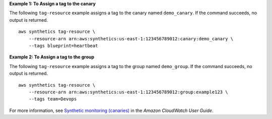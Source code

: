 **Example 1: To Assign a tag to the canary**

The following ``tag-resource`` example assigns a tag to the canary named ``demo_canary``. If the command succeeds, no output is returned. ::

    aws synthetics tag-resource \
        --resource-arn arn:aws:synthetics:us-east-1:123456789012:canary:demo_canary \
        --tags blueprint=heartbeat

**Example 2: To Assign a tag to the group**

The following ``tag-resource`` example assigns a tag to the group named ``demo_group``. If the command succeeds, no output is returned. ::

    aws synthetics tag-resource \
        --resource-arn arn:aws:synthetics:us-east-1:123456789012:group:example123 \
        --tags team=Devops

For more information, see `Synthetic monitoring (canaries) <https://docs.aws.amazon.com/AmazonCloudWatch/latest/monitoring/CloudWatch_Synthetics_Canaries.html>`__ in the *Amazon CloudWatch User Guide*.